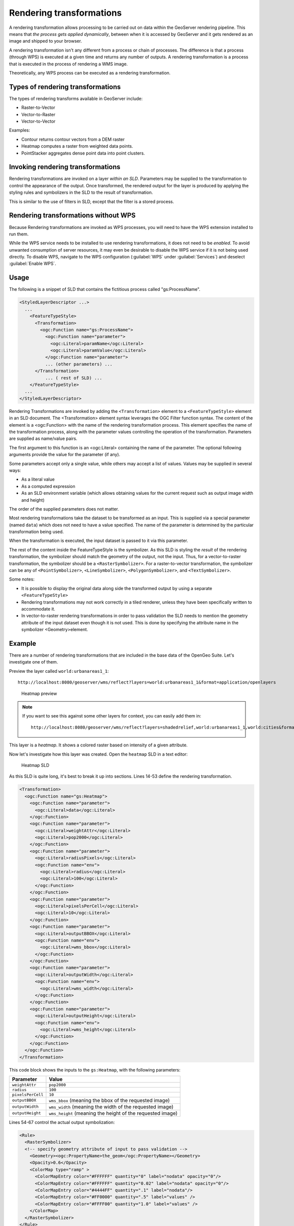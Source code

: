 .. _gsadv.processing.rt:

Rendering transformations
=========================

A rendering transformation allows processing to be carried out on data within the GeoServer rendering pipeline. This means that *the process gets applied dynamically*, between when it is accessed by GeoServer and it gets rendered as an image and shipped to your browser.

A rendering transformation isn't any different from a process or chain of processes. The difference is that a process (through WPS) is executed at a given time and returns any number of outputs. A rendering transformation is a process that is executed in the process of rendering a WMS image. 

Theoretically, any WPS process can be executed as a rendering transformation.

.. todo:: A diagram would be good here.

Types of rendering transformations
----------------------------------

The types of rendering transforms available in GeoServer include:

* Raster-to-Vector
* Vector-to-Raster
* Vector-to-Vector

Examples:

* Contour returns contour vectors from a DEM raster
* Heatmap computes a raster from weighted data points.
* PointStacker aggregates dense point data into point clusters.

Invoking rendering transformations
----------------------------------

Rendering transformations are invoked on a layer *within an SLD*. Parameters may be supplied to the transformation to control the appearance of the output. Once transformed, the rendered output for the layer is produced by applying the styling rules and symbolizers in the SLD to the result of transformation.

This is similar to the use of filters in SLD, except that the filter is a stored process.

Rendering transformations without WPS
-------------------------------------

Because Rendering transformations are invoked as WPS processes, you will need to have the WPS extension installed to run them.

While the WPS service needs to be installed to use rendering transformations, it does not need to be *enabled*. To avoid unwanted consumption of server resources, it may even be desirable to disable the WPS service if it is not being used directly. To disable WPS, navigate to the WPS configuration (:guilabel:`WPS` under :guilabel:`Services`) and deselect :guilabel:`Enable WPS`.

Usage
-----

The following is a snippet of SLD that contains the fictitious process called "gs:ProcessName".

.. code-block:: xml

   <StyledLayerDescriptor ...>
     ...    
       <FeatureTypeStyle>
         <Transformation>
           <ogc:Function name="gs:ProcessName">
             <ogc:Function name="parameter">
               <ogc:Literal>paramName</ogc:Literal>
               <ogc:Literal>paramValue</ogc:Literal>
             </ogc:Function name="parameter">
             ... (other parameters) ...
         </Transformation>
             ... ( rest of SLD) ...
       </FeatureTypeStyle>
     ...
   </StyledLayerDescriptor>

Rendering Transformations are invoked by adding the ``<Transformation>`` element to a ``<FeatureTypeStyle>`` element in an SLD document. The <Transformation> element syntax leverages the OGC Filter function syntax. The content of the element is a <ogc:Function> with the name of the rendering transformation process. This element specifies the name of the transformation process, along with the parameter values controlling the operation of the transformation. Parameters are supplied as name/value pairs.

The first argument to this function is an <ogc:Literal> containing the name of the parameter. The optional following arguments provide the value for the parameter (if any).

Some parameters accept only a single value, while others may accept a list of values. Values may be supplied in several ways:

* As a literal value
* As a computed expression
* As an SLD environment variable (which allows obtaining values for the current request such as output image width and height)

The order of the supplied parameters does not matter.

Most rendering transformations take the dataset to be transformed as an input. This is supplied via a special parameter (named ``data``) which does not need to have a value specified. The name of the parameter is determined by the particular transformation being used.

When the transformation is executed, the input dataset is passed to it via this parameter.

The rest of the content inside the FeatureTypeStyle is the symbolizer. As this SLD is styling the *result* of the rendering transformation, the symbolizer should match the geometry of the output, not the input. Thus, for a vector-to-raster transformation, the symbolizer should be a ``<RasterSymbolizer>``. For a raster-to-vector transformation, the symbolizer can be any of ``<PointSymbolizer>``, ``<LineSymbolizer>``, ``<PolygonSymbolizer>``, and ``<TextSymbolizer>``.

Some notes:

* It is possible to display the original data along side the transformed output by using a separate ``<FeatureTypeStyle>``
* Rendering transformations may not work correctly in a tiled renderer, unless they have been specifically written to accommodate it.
* In vector-to-raster rendering transformations in order to pass validation the SLD needs to mention the geometry attribute of the input dataset even though it is not used. This is done by specifying the attribute name in the symbolizer <Geometry>element.

Example
-------

There are a number of rendering transformations that are included in the base data of the OpenGeo Suite. Let's investigate one of them.

Preview the layer called ``world:urbanareas1_1``::

  http://localhost:8080/geoserver/wms/reflect?layers=world:urbanareas1_1&format=application/openlayers

.. figure:: img/rt_heatmappreview.png

   Heatmap preview

.. note::

    If you want to see this against some other layers for context, you can easily add them in::

      http://localhost:8080/geoserver/wms/reflect?layers=shadedrelief,world:urbanareas1_1,world:cities&format=application/openlayers

This layer is a *heatmap*. It shows a colored raster based on intensity of a given attribute.
 
Now let's investigate how this layer was created. Open the ``heatmap`` SLD in a text editor:

.. figure:: img/rt_heatmapsld.png

   Heatmap SLD

As this SLD is quite long, it's best to break it up into sections. Lines 14-53 define the rendering transformation.

.. code-block:: xml

           <Transformation>
             <ogc:Function name="gs:Heatmap">
               <ogc:Function name="parameter">
                 <ogc:Literal>data</ogc:Literal>
               </ogc:Function>
               <ogc:Function name="parameter">
                 <ogc:Literal>weightAttr</ogc:Literal>
                 <ogc:Literal>pop2000</ogc:Literal>
               </ogc:Function>
               <ogc:Function name="parameter">
                 <ogc:Literal>radiusPixels</ogc:Literal>
                 <ogc:Function name="env">
                   <ogc:Literal>radius</ogc:Literal>
                   <ogc:Literal>100</ogc:Literal>
                 </ogc:Function>
               </ogc:Function>
               <ogc:Function name="parameter">
                 <ogc:Literal>pixelsPerCell</ogc:Literal>
                 <ogc:Literal>10</ogc:Literal>
               </ogc:Function>
               <ogc:Function name="parameter">
                 <ogc:Literal>outputBBOX</ogc:Literal>
                 <ogc:Function name="env">
                   <ogc:Literal>wms_bbox</ogc:Literal>
                 </ogc:Function>
               </ogc:Function>
               <ogc:Function name="parameter">
                 <ogc:Literal>outputWidth</ogc:Literal>
                 <ogc:Function name="env">
                   <ogc:Literal>wms_width</ogc:Literal>
                 </ogc:Function>
               </ogc:Function>
               <ogc:Function name="parameter">
                 <ogc:Literal>outputHeight</ogc:Literal>
                 <ogc:Function name="env">
                   <ogc:Literal>wms_height</ogc:Literal>
                 </ogc:Function>
               </ogc:Function>
             </ogc:Function>
           </Transformation>

This code block shows the inputs to the ``gs:Heatmap``, with the following parameters:

.. list-table::
   :header-rows: 1

   * - Parameter
     - Value
   * - ``weightAttr``
     - ``pop2000``
   * - ``radius``
     - ``100``
   * - ``pixelsPerCell``
     - ``10``
   * - ``outputBBOX``
     - ``wms_bbox`` (meaning the bbox of the requested image)
   * - ``outputWidth``
     - ``wms_width`` (meaning the width of the requested image)
   * - ``outputHeight``
     - ``wms_height`` (meaning the height of the requested image)

Lines 54-67 control the actual output symbolization:

.. code-block:: xml

           <Rule>
             <RasterSymbolizer>
             <!-- specify geometry attribute of input to pass validation -->
               <Geometry><ogc:PropertyName>the_geom</ogc:PropertyName></Geometry>
               <Opacity>0.6</Opacity>
               <ColorMap type="ramp" >
                 <ColorMapEntry color="#FFFFFF" quantity="0" label="nodata" opacity="0"/>
                 <ColorMapEntry color="#FFFFFF" quantity="0.02" label="nodata" opacity="0"/>
                 <ColorMapEntry color="#4444FF" quantity=".1" label="nodata"/>
                 <ColorMapEntry color="#FF0000" quantity=".5" label="values" />
                 <ColorMapEntry color="#FFFF00" quantity="1.0" label="values" />
               </ColorMap>
             </RasterSymbolizer>
           </Rule>

Remember that even though the input layer itself is a vector layer (verify this by appending ``&styles=point`` to the above preview request), the output of the heatmap rendering transformation is a raster layer, so that it what needs to be styled here. What we see is a color ramp for values from 0 to 1, with 0 and 0.02 being styled as nodata (transparent).

Other examples
--------------

Another layer that contains rendering transformations is ``world:volcanoes``, which uses the ``gs:PointCluster`` process to "stack" points on top of each other to minimize the number of features rendered.

.. figure:: img/rt_pointstackpreview.png

   Point stacker preview

